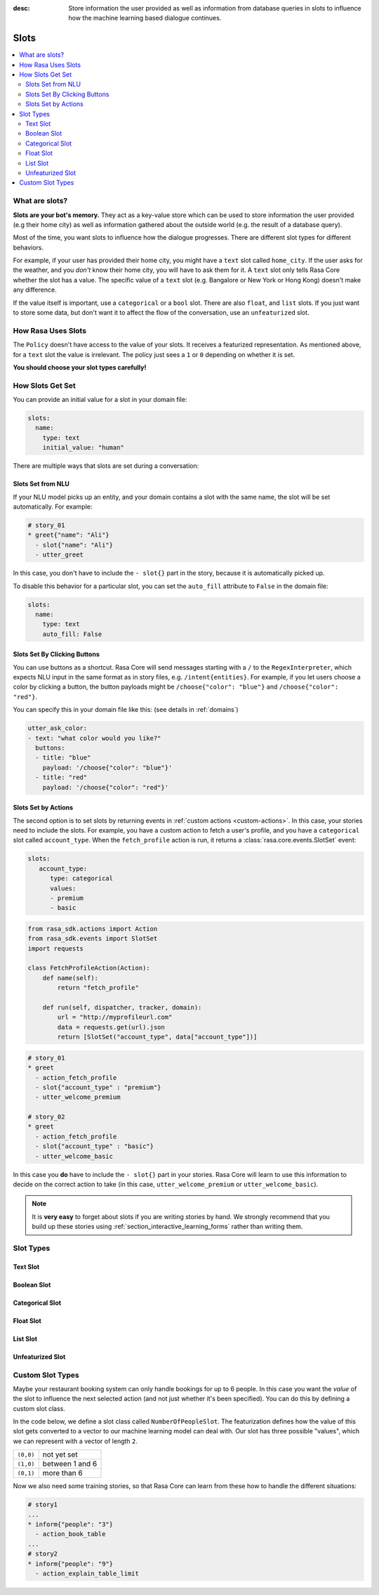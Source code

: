 :desc: Store information the user provided as well as information from database
       queries in slots to influence how the machine learning based dialogue
       continues.

.. _slots:

Slots
=====

.. contents::
   :local:

What are slots?
---------------

**Slots are your bot's memory.** They act as a key-value store
which can be used to store information the user provided (e.g their home city)
as well as information gathered about the outside world (e.g. the result of a
database query).

Most of the time, you want slots to influence how the dialogue progresses.
There are different slot types for different behaviors.

For example, if your user has provided their home city, you might
have a ``text`` slot called ``home_city``. If the user asks for the
weather, and you *don't* know their home city, you will have to ask
them for it. A ``text`` slot only tells Rasa Core whether the slot
has a value. The specific value of a ``text`` slot (e.g. Bangalore
or New York or Hong Kong) doesn't make any difference.

If the value itself is important, use a ``categorical`` or a ``bool`` slot.
There are also ``float``, and ``list`` slots.
If you just want to store some data, but don't want it to affect the flow
of the conversation, use an ``unfeaturized`` slot.


How Rasa Uses Slots
-------------------

The ``Policy`` doesn't have access to the
value of your slots. It receives a featurized representation.
As mentioned above, for a ``text`` slot the value is irrelevant.
The policy just sees a ``1`` or ``0`` depending on whether it is set.

**You should choose your slot types carefully!**

How Slots Get Set
-----------------

You can provide an initial value for a slot in your domain file:

.. code-block:: yaml

    slots:
      name:
        type: text
        initial_value: "human"


There are multiple ways that slots are set during a conversation:

Slots Set from NLU
~~~~~~~~~~~~~~~~~~

If your NLU model picks up an entity, and your domain contains a
slot with the same name, the slot will be set automatically. For example:

.. code-block:: story

   # story_01
   * greet{"name": "Ali"}
     - slot{"name": "Ali"}
     - utter_greet

In this case, you don't have to include the ``- slot{}`` part in the
story, because it is automatically picked up.

To disable this behavior for a particular slot, you can set the
``auto_fill`` attribute to ``False`` in the domain file:

.. code-block:: yaml
    
    slots:
      name:
        type: text
        auto_fill: False


Slots Set By Clicking Buttons
~~~~~~~~~~~~~~~~~~~~~~~~~~~~~

You can use buttons as a shortcut.
Rasa Core will send messages starting with a ``/`` to the
``RegexInterpreter``, which expects NLU input in the same format
as in story files, e.g. ``/intent{entities}``. For example, if you let
users choose a color by clicking a button, the button payloads might
be ``/choose{"color": "blue"}`` and ``/choose{"color": "red"}``.

You can specify this in your domain file like this:
(see details in :ref:`domains`)

.. code-block:: yaml

  utter_ask_color:
  - text: "what color would you like?"
    buttons:
    - title: "blue"
      payload: '/choose{"color": "blue"}'
    - title: "red"
      payload: '/choose{"color": "red"}'


Slots Set by Actions
~~~~~~~~~~~~~~~~~~~~

The second option is to set slots by returning events in :ref:`custom actions <custom-actions>`.
In this case, your stories need to include the slots.
For example, you have a custom action to fetch a user's profile, and
you have a ``categorical`` slot called ``account_type``.
When the ``fetch_profile`` action is run, it returns a
:class:`rasa.core.events.SlotSet` event:

.. code-block:: yaml

   slots:
      account_type:
         type: categorical
         values:
         - premium
         - basic

.. code-block:: python

   from rasa_sdk.actions import Action
   from rasa_sdk.events import SlotSet
   import requests

   class FetchProfileAction(Action):
       def name(self):
           return "fetch_profile"

       def run(self, dispatcher, tracker, domain):
           url = "http://myprofileurl.com"
           data = requests.get(url).json
           return [SlotSet("account_type", data["account_type"])]


.. code-block:: story

   # story_01
   * greet
     - action_fetch_profile
     - slot{"account_type" : "premium"}
     - utter_welcome_premium

   # story_02
   * greet
     - action_fetch_profile
     - slot{"account_type" : "basic"}
     - utter_welcome_basic


In this case you **do** have to include the ``- slot{}`` part in your stories.
Rasa Core will learn to use this information to decide on the correct action to
take (in this case, ``utter_welcome_premium`` or ``utter_welcome_basic``).

.. note::
   It is **very easy** to forget about slots if you are writing
   stories by hand. We strongly recommend that you build up these
   stories using :ref:`section_interactive_learning_forms` rather than writing them.


.. _slot-classes:

Slot Types
----------

Text Slot
~~~~~~~~~

.. option:: text

  :Use For: User preferences where you only care whether or not they've
            been specified.
  :Example:
     .. sourcecode:: yaml

        slots:
           cuisine:
              type: text
  :Description:
      Results in the feature of the slot being set to ``1`` if any value is set.
      Otherwise the feature will be set to ``0`` (no value is set).

Boolean Slot
~~~~~~~~~~~~

.. option:: bool

  :Use For: True or False
  :Example:
     .. sourcecode:: yaml

        slots:
           is_authenticated:
              type: bool
  :Description:
      Checks if slot is set and if True

Categorical Slot
~~~~~~~~~~~~~~~~

.. option:: categorical

  :Use For: Slots which can take one of N values
  :Example:
     .. sourcecode:: yaml

        slots:
           risk_level:
              type: categorical
              values:
              - low
              - medium
              - high

  :Description:
     Creates a one-hot encoding describing which of the ``values`` matched.

Float Slot
~~~~~~~~~~

.. option:: float

  :Use For: Continuous values
  :Example:
     .. sourcecode:: yaml

        slots:
           temperature:
              type: float
              min_value: -100.0
              max_value:  100.0

  :Defaults: ``max_value=1.0``, ``min_value=0.0``
  :Description:
     All values below ``min_value`` will be treated as ``min_value``, the same
     happens for values above ``max_value``. Hence, if ``max_value`` is set to
     ``1``, there is no difference between the slot values ``2`` and ``3.5`` in
     terms of featurization (e.g. both values will influence the dialogue in
     the same way and the model can not learn to differentiate between them).

List Slot
~~~~~~~~~

.. option:: list

  :Use For: Lists of values
  :Example:
     .. sourcecode:: yaml

        slots:
           shopping_items:
              type: list
  :Description:
      The feature of this slot is set to ``1`` if a value with a list is set,
      where the list is not empty. If no value is set, or the empty list is the
      set value, the feature will be ``0``. The **length of the list stored in
      the slot does not influence the dialogue**.

.. _unfeaturized-slot:

Unfeaturized Slot
~~~~~~~~~~~~~~~~~

.. option:: unfeaturized

  :Use For: Data you want to store which shouldn't influence the dialogue flow
  :Example:
     .. sourcecode:: yaml

        slots:
           internal_user_id:
              type: unfeaturized
  :Description:
      There will not be any featurization of this slot, hence its value does
      not influence the dialogue flow and is ignored when predicting the next
      action the bot should run.

Custom Slot Types
-----------------

Maybe your restaurant booking system can only handle bookings
for up to 6 people. In this case you want the *value* of the
slot to influence the next selected action (and not just whether
it's been specified). You can do this by defining a custom slot class.

In the code below, we define a slot class called ``NumberOfPeopleSlot``.
The featurization defines how the value of this slot gets converted to a vector
to our machine learning model can deal with.
Our slot has three possible "values", which we can represent with
a vector of length ``2``.

+---------------+------------------------------------------+
| ``(0,0)``     | not yet set                              |
+---------------+------------------------------------------+
| ``(1,0)``     | between 1 and 6                          |
+---------------+------------------------------------------+
| ``(0,1)``     | more than 6                              |
+---------------+------------------------------------------+


.. testcode::

   from rasa.core.slots import Slot

   class NumberOfPeopleSlot(Slot):

       def feature_dimensionality(self):
           return 2

       def as_feature(self):
           r = [0.0] * self.feature_dimensionality()
           if self.value:
               if self.value <= 6:
                   r[0] = 1.0
               else:
                   r[1] = 1.0
       return r

Now we also need some training stories, so that Rasa Core
can learn from these how to handle the different situations:


.. code-block:: story

   # story1
   ...
   * inform{"people": "3"}
     - action_book_table
   ...
   # story2
   * inform{"people": "9"}
     - action_explain_table_limit
